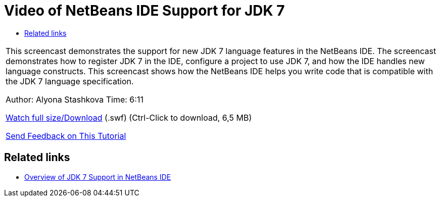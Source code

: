 // 
//     Licensed to the Apache Software Foundation (ASF) under one
//     or more contributor license agreements.  See the NOTICE file
//     distributed with this work for additional information
//     regarding copyright ownership.  The ASF licenses this file
//     to you under the Apache License, Version 2.0 (the
//     "License"); you may not use this file except in compliance
//     with the License.  You may obtain a copy of the License at
// 
//       http://www.apache.org/licenses/LICENSE-2.0
// 
//     Unless required by applicable law or agreed to in writing,
//     software distributed under the License is distributed on an
//     "AS IS" BASIS, WITHOUT WARRANTIES OR CONDITIONS OF ANY
//     KIND, either express or implied.  See the License for the
//     specific language governing permissions and limitations
//     under the License.
//

= Video of NetBeans IDE Support for JDK 7
:jbake-type: tutorial
:jbake-tags: tutorials
:jbake-status: published
:toc: left
:toc-title:
:description: Video of NetBeans IDE Support for JDK 7 - Apache NetBeans

|===
|This screencast demonstrates the support for new JDK 7 language features in the NetBeans IDE. The screencast demonstrates how to register JDK 7 in the IDE, configure a project to use JDK 7, and how the IDE handles new language constructs. This screencast shows how the NetBeans IDE helps you write code that is compatible with the JDK 7 language specification.

Author: Alyona Stashkova 
Time: 6:11

link:http://bits.netbeans.org/media/jdk7-nb70.swf[+Watch full size/Download+] (.swf) (Ctrl-Click to download, 6,5 MB)


link:/about/contact_form.html?to=3&subject=Feedback:%20Video%20of%20JDK%207%20Support%20in%20NetBeans%20IDE%207%20.%200[+Send Feedback on This Tutorial+]
 
|===


== Related links

* link:javase-jdk7.html[+Overview of JDK 7 Support in NetBeans IDE+]
